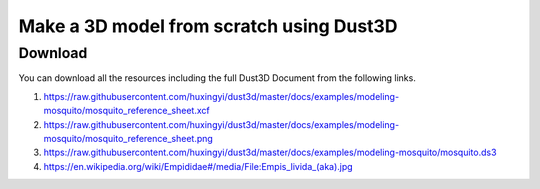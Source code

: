 Make a 3D model from scratch using Dust3D
----------------------------------------------

.. raw:: html

    <iframe id="ytplayer" type="text/html" width="480" height="270" src="https://www.youtube.com/embed/wQerDObDjOs?autoplay=0&origin=https://dust3d.readthedocs.io/" frameborder="0"></iframe>



Download
==============

You can download all the resources including the full Dust3D Document from the following links.

#. https://raw.githubusercontent.com/huxingyi/dust3d/master/docs/examples/modeling-mosquito/mosquito_reference_sheet.xcf
#. https://raw.githubusercontent.com/huxingyi/dust3d/master/docs/examples/modeling-mosquito/mosquito_reference_sheet.png
#. https://raw.githubusercontent.com/huxingyi/dust3d/master/docs/examples/modeling-mosquito/mosquito.ds3
#. https://en.wikipedia.org/wiki/Empididae#/media/File:Empis_livida_(aka).jpg
